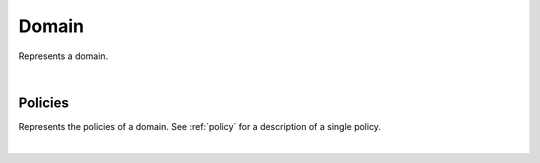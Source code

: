 .. _domain:

******
Domain
******

Represents a domain.

.. qrefflask:: swarm_intelligence_app.app:application
  :endpoints: domain

|

.. autoflask:: swarm_intelligence_app.app:application
  :endpoints: domain

Policies
--------

Represents the policies of a domain. See :ref:`policy` for a description of a single policy.

.. qrefflask:: swarm_intelligence_app.app:application
  :endpoints: domainpolicies

|

.. autoflask:: swarm_intelligence_app.app:application
  :endpoints: domainpolicies
